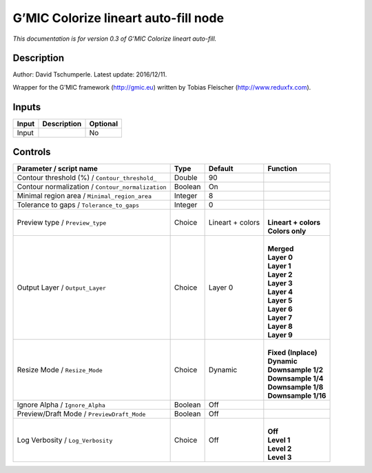 .. _eu.gmic.Colorizelineartautofill:

G’MIC Colorize lineart auto-fill node
=====================================

*This documentation is for version 0.3 of G’MIC Colorize lineart auto-fill.*

Description
-----------

Author: David Tschumperle. Latest update: 2016/12/11.

Wrapper for the G’MIC framework (http://gmic.eu) written by Tobias Fleischer (http://www.reduxfx.com).

Inputs
------

+-------+-------------+----------+
| Input | Description | Optional |
+=======+=============+==========+
| Input |             | No       |
+-------+-------------+----------+

Controls
--------

.. tabularcolumns:: |>{\raggedright}p{0.2\columnwidth}|>{\raggedright}p{0.06\columnwidth}|>{\raggedright}p{0.07\columnwidth}|p{0.63\columnwidth}|

.. cssclass:: longtable

+---------------------------------------------------+---------+------------------+------------------------+
| Parameter / script name                           | Type    | Default          | Function               |
+===================================================+=========+==================+========================+
| Contour threshold (%) / ``Contour_threshold_``    | Double  | 90               |                        |
+---------------------------------------------------+---------+------------------+------------------------+
| Contour normalization / ``Contour_normalization`` | Boolean | On               |                        |
+---------------------------------------------------+---------+------------------+------------------------+
| Minimal region area / ``Minimal_region_area``     | Integer | 8                |                        |
+---------------------------------------------------+---------+------------------+------------------------+
| Tolerance to gaps / ``Tolerance_to_gaps``         | Integer | 0                |                        |
+---------------------------------------------------+---------+------------------+------------------------+
| Preview type / ``Preview_type``                   | Choice  | Lineart + colors | |                      |
|                                                   |         |                  | | **Lineart + colors** |
|                                                   |         |                  | | **Colors only**      |
+---------------------------------------------------+---------+------------------+------------------------+
| Output Layer / ``Output_Layer``                   | Choice  | Layer 0          | |                      |
|                                                   |         |                  | | **Merged**           |
|                                                   |         |                  | | **Layer 0**          |
|                                                   |         |                  | | **Layer 1**          |
|                                                   |         |                  | | **Layer 2**          |
|                                                   |         |                  | | **Layer 3**          |
|                                                   |         |                  | | **Layer 4**          |
|                                                   |         |                  | | **Layer 5**          |
|                                                   |         |                  | | **Layer 6**          |
|                                                   |         |                  | | **Layer 7**          |
|                                                   |         |                  | | **Layer 8**          |
|                                                   |         |                  | | **Layer 9**          |
+---------------------------------------------------+---------+------------------+------------------------+
| Resize Mode / ``Resize_Mode``                     | Choice  | Dynamic          | |                      |
|                                                   |         |                  | | **Fixed (Inplace)**  |
|                                                   |         |                  | | **Dynamic**          |
|                                                   |         |                  | | **Downsample 1/2**   |
|                                                   |         |                  | | **Downsample 1/4**   |
|                                                   |         |                  | | **Downsample 1/8**   |
|                                                   |         |                  | | **Downsample 1/16**  |
+---------------------------------------------------+---------+------------------+------------------------+
| Ignore Alpha / ``Ignore_Alpha``                   | Boolean | Off              |                        |
+---------------------------------------------------+---------+------------------+------------------------+
| Preview/Draft Mode / ``PreviewDraft_Mode``        | Boolean | Off              |                        |
+---------------------------------------------------+---------+------------------+------------------------+
| Log Verbosity / ``Log_Verbosity``                 | Choice  | Off              | |                      |
|                                                   |         |                  | | **Off**              |
|                                                   |         |                  | | **Level 1**          |
|                                                   |         |                  | | **Level 2**          |
|                                                   |         |                  | | **Level 3**          |
+---------------------------------------------------+---------+------------------+------------------------+
